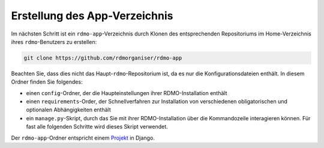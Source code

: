 Erstellung des App-Verzeichnis
----------------------------------

Im nächsten Schritt ist ein ``rdmo-app``-Verzeichnis durch Klonen des entsprechenden Repositoriums im Home-Verzeichnis ihres ``rdmo``-Benutzers zu erstellen:

.. code:: bash

    git clone https://github.com/rdmorganiser/rdmo-app

Beachten Sie, dass dies nicht das Haupt-``rdmo``-Repositorium ist, da es nur die Konfigurationsdateien enthält. In diesem Ordner finden Sie folgendes:

* einen ``config``-Ordner, der die Haupteinstellungen ihrer RDMO-Installation enthält
* einen ``requirements``-Order, der Schnellverfahren zur Installation von verschiedenen obligatorischen und optionalen Abhängigkeiten enthält
* ein ``manage.py``-Skript, durch das Sie mit ihrer RDMO-Installation über die Kommandozeile interagieren können. Für fast alle folgenden Schritte wird dieses Skript verwendet.

Der ``rdmo-app``-Ordner entspricht einem `Projekt <https://docs.djangoproject.com/en/1.11/intro/tutorial01>`_ in Django.
